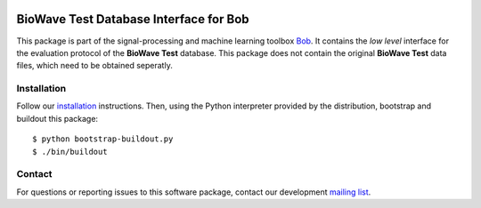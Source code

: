 .. vim: set fileencoding=utf-8 :
.. Tue 16 Aug 11:43:54 CEST 2016

.. image:: http://img.shields.io/badge/docs-stable-yellow.svg
   :target: http://pythonhosted.org/bob.db.biowave_test/index.html
.. image:: http://img.shields.io/badge/docs-latest-orange.svg
   :target: https://www.idiap.ch/software/bob/docs/latest/bioidiap/bob.db.biowave_test/master/index.html
.. image:: https://gitlab.idiap.ch/bob/bob.db.biowave_test/badges/master/build.svg
   :target: https://gitlab.idiap.ch/bob/bob.db.biowave_test/commits/master
.. image:: https://img.shields.io/badge/gitlab-project-0000c0.svg
   :target: https://gitlab.idiap.ch/bob/bob.db.biowave_test
.. image:: http://img.shields.io/pypi/v/bob.db.biowave_test.svg
   :target: https://pypi.python.org/pypi/bob.db.biowave_test
.. image:: http://img.shields.io/pypi/dm/bob.db.biowave_test.svg
   :target: https://pypi.python.org/pypi/bob.db.biowave_test


=========================================
 BioWave Test Database Interface for Bob
=========================================

This package is part of the signal-processing and machine learning toolbox
Bob_. It contains the *low level* interface for the evaluation protocol of the
**BioWave Test** database. This package does not contain the original **BioWave
Test** data files, which need to be obtained seperatly.


Installation
------------

Follow our `installation`_ instructions. Then, using the Python interpreter
provided by the distribution, bootstrap and buildout this package::

  $ python bootstrap-buildout.py
  $ ./bin/buildout


Contact
-------

For questions or reporting issues to this software package, contact our
development `mailing list`_.


.. Place your references here:
.. _bob: https://www.idiap.ch/software/bob
.. _installation: https://www.idiap.ch/software/bob/install
.. _mailing list: https://www.idiap.ch/software/bob/discuss
